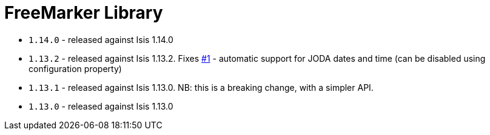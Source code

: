 [[_lib_freemarker]]
= FreeMarker Library
:_basedir: ../../../
:_imagesdir: images/


* `1.14.0` - released against Isis 1.14.0
* `1.13.2` - released against Isis 1.13.2.  Fixes link:https://github.com/isisaddons/isis-module-freemarker/issues/1[#1] - automatic support for JODA dates and time (can be disabled using configuration property)
* `1.13.1` - released against Isis 1.13.0.  NB: this is a breaking change, with a simpler API.
* `1.13.0` - released against Isis 1.13.0
